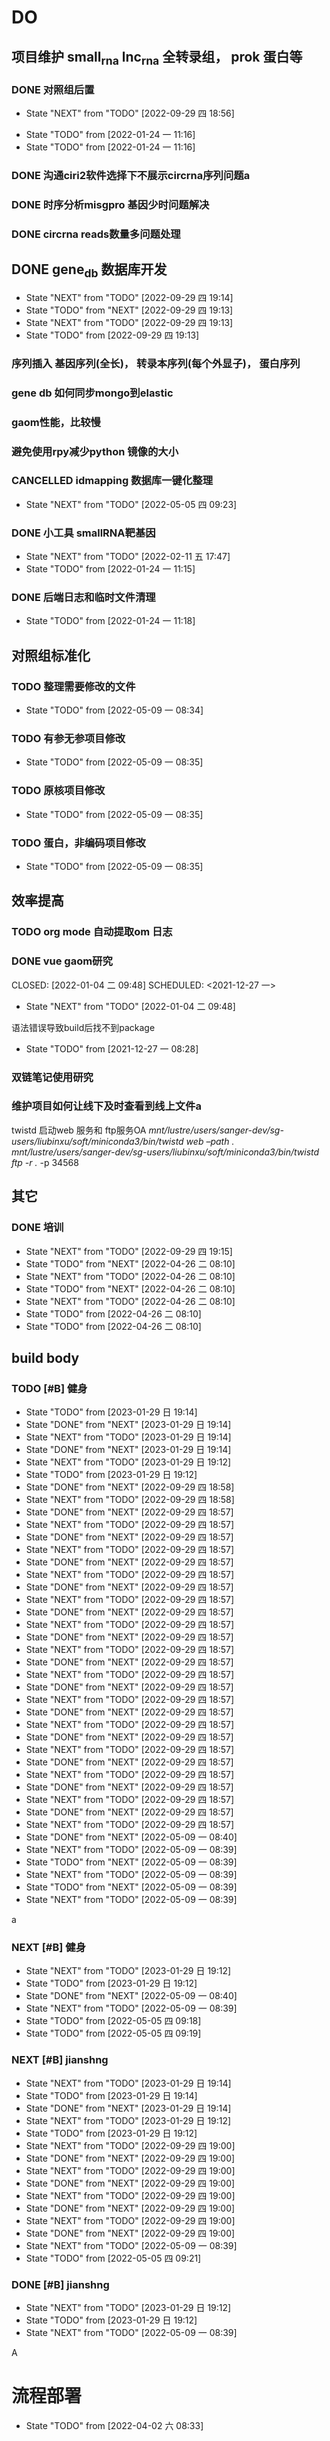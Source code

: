 #+TAGS: { @Office(o) @Home(h) @Call(c) @Way(w) @Lunchtime(l) @GYM(g) @Other(x)}
#+TAGS:
* DO
** 项目维护 small_rna lnc_rna 全转录组， prok 蛋白等
*** DONE 对照组后置
    SCHEDULED: <2022-01-24 一>
   
    - State "NEXT"       from "TODO"       [2022-09-29 四 18:56]
   - State "TODO"       from              [2022-01-24 一 11:16]
   - State "TODO"       from              [2022-01-24 一 11:16]
*** DONE 沟通ciri2软件选择下不展示circrna序列问题a
*** DONE 时序分析misgpro 基因少时问题解决
*** DONE circrna reads数量多问题处理
** DONE gene_db 数据库开发
   SCHEDULED: <2022-01-05 三>
   - State "NEXT"       from "TODO"       [2022-09-29 四 19:14]
   - State "TODO"       from "NEXT"       [2022-09-29 四 19:13]
   - State "NEXT"       from "TODO"       [2022-09-29 四 19:13]
   - State "TODO"       from              [2022-09-29 四 19:13]
*** 序列插入 基因序列(全长)， 转录本序列(每个外显子)， 蛋白序列
*** gene db 如何同步mongo到elastic
*** gaom性能，比较慢
*** 避免使用rpy减少python 镜像的大小
*** CANCELLED idmapping 数据库一键化整理
    SCHEDULED: <2022-01-24 一>
    - State "NEXT"       from "TODO"       [2022-05-05 四 09:23]
*** DONE 小工具 smallRNA靶基因
    SCHEDULED: <2022-01-24 一>

    - State "NEXT"       from "TODO"       [2022-02-11 五 17:47]
    - State "TODO"       from              [2022-01-24 一 11:15]
*** DONE 后端日志和临时文件清理
    SCHEDULED: <2022-01-25 二>

    - State "TODO"       from              [2022-01-24 一 11:18]
** 对照组标准化
*** TODO 整理需要修改的文件
- State "TODO"       from              [2022-05-09 一 08:34]
*** TODO 有参无参项目修改
- State "TODO"       from              [2022-05-09 一 08:35]
*** TODO 原核项目修改
- State "TODO"       from              [2022-05-09 一 08:35]
*** TODO 蛋白，非编码项目修改
- State "TODO"       from              [2022-05-09 一 08:35]
** 效率提高
*** TODO org mode 自动提取om 日志

*** DONE vue gaom研究

    CLOSED: [2022-01-04 二 09:48] SCHEDULED: <2021-12-27 一>
    - State "NEXT"       from "TODO"       [2022-01-04 二 09:48]
    语法错误导致build后找不到package
     
    - State "TODO"       from              [2021-12-27 一 08:28]
*** 双链笔记使用研究
SCHEDULED: <2023-02-18 Sat>
*** 维护项目如何让线下及时查看到线上文件a
twistd 启动web 服务和 ftp服务OA
/mnt/lustre/users/sanger-dev/sg-users/liubinxu/soft/miniconda3/bin/twistd web --path ./
/mnt/lustre/users/sanger-dev/sg-users/liubinxu/soft/miniconda3/bin/twistd ftp -r ./ -p 34568
** 其它
*** DONE 培训
SCHEDULED: <2022-04-26 二>
- State "NEXT"       from "TODO"       [2022-09-29 四 19:15]
- State "TODO"       from "NEXT"       [2022-04-26 二 08:10]
- State "NEXT"       from "TODO"       [2022-04-26 二 08:10]
- State "TODO"       from "NEXT"       [2022-04-26 二 08:10]
- State "NEXT"       from "TODO"       [2022-04-26 二 08:10]
- State "TODO"       from              [2022-04-26 二 08:10]
- State "TODO"       from              [2022-04-26 二 08:10]

** build body
*** TODO [#B] 健身
SCHEDULED: <2022-08-30 二 +1w>
:PROPERTIES:
:LAST_REPEAT: [2023-01-29 日 19:14]
:END:

- State "TODO"       from              [2023-01-29 日 19:14]
- State "DONE"       from "NEXT"       [2023-01-29 日 19:14]
- State "NEXT"       from "TODO"       [2023-01-29 日 19:14]
- State "DONE"       from "NEXT"       [2023-01-29 日 19:14]
- State "NEXT"       from "TODO"       [2023-01-29 日 19:12]
- State "TODO"       from              [2023-01-29 日 19:12]
- State "DONE"       from "NEXT"       [2022-09-29 四 18:58]
- State "NEXT"       from "TODO"       [2022-09-29 四 18:58]
- State "DONE"       from "NEXT"       [2022-09-29 四 18:57]
- State "NEXT"       from "TODO"       [2022-09-29 四 18:57]
- State "DONE"       from "NEXT"       [2022-09-29 四 18:57]
- State "NEXT"       from "TODO"       [2022-09-29 四 18:57]
- State "DONE"       from "NEXT"       [2022-09-29 四 18:57]
- State "NEXT"       from "TODO"       [2022-09-29 四 18:57]
- State "DONE"       from "NEXT"       [2022-09-29 四 18:57]
- State "NEXT"       from "TODO"       [2022-09-29 四 18:57]
- State "DONE"       from "NEXT"       [2022-09-29 四 18:57]
- State "NEXT"       from "TODO"       [2022-09-29 四 18:57]
- State "DONE"       from "NEXT"       [2022-09-29 四 18:57]
- State "NEXT"       from "TODO"       [2022-09-29 四 18:57]
- State "DONE"       from "NEXT"       [2022-09-29 四 18:57]
- State "NEXT"       from "TODO"       [2022-09-29 四 18:57]
- State "DONE"       from "NEXT"       [2022-09-29 四 18:57]
- State "NEXT"       from "TODO"       [2022-09-29 四 18:57]
- State "DONE"       from "NEXT"       [2022-09-29 四 18:57]
- State "NEXT"       from "TODO"       [2022-09-29 四 18:57]
- State "DONE"       from "NEXT"       [2022-09-29 四 18:57]
- State "NEXT"       from "TODO"       [2022-09-29 四 18:57]
- State "DONE"       from "NEXT"       [2022-09-29 四 18:57]
- State "NEXT"       from "TODO"       [2022-09-29 四 18:57]
- State "DONE"       from "NEXT"       [2022-09-29 四 18:57]
- State "NEXT"       from "TODO"       [2022-09-29 四 18:57]
- State "DONE"       from "NEXT"       [2022-09-29 四 18:57]
- State "NEXT"       from "TODO"       [2022-09-29 四 18:57]
- State "DONE"       from "NEXT"       [2022-05-09 一 08:40]
- State "NEXT"       from "TODO"       [2022-05-09 一 08:39]
- State "TODO"       from "NEXT"       [2022-05-09 一 08:39]
- State "NEXT"       from "TODO"       [2022-05-09 一 08:39]
- State "TODO"       from "NEXT"       [2022-05-09 一 08:39]
- State "NEXT"       from "TODO"       [2022-05-09 一 08:39]
a
*** NEXT [#B] 健身
SCHEDULED: <2022-05-13 五 +1w>
:PROPERTIES:
:LAST_REPEAT: [2022-05-09 一 08:40]
:END:

- State "NEXT"       from "TODO"       [2023-01-29 日 19:12]
- State "TODO"       from              [2023-01-29 日 19:12]
- State "DONE"       from "NEXT"       [2022-05-09 一 08:40]
- State "NEXT"       from "TODO"       [2022-05-09 一 08:39]
- State "TODO"       from              [2022-05-05 四 09:18]
- State "TODO"       from              [2022-05-05 四 09:19]
*** NEXT [#B] jianshng
SCHEDULED: <2022-06-13 一 +1w>
:PROPERTIES:
:LAST_REPEAT: [2023-01-29 日 19:14]
:END:
- State "NEXT"       from "TODO"       [2023-01-29 日 19:14]
- State "TODO"       from              [2023-01-29 日 19:14]
- State "DONE"       from "NEXT"       [2023-01-29 日 19:14]
- State "NEXT"       from "TODO"       [2023-01-29 日 19:12]
- State "TODO"       from              [2023-01-29 日 19:12]
- State "NEXT"       from "TODO"       [2022-09-29 四 19:00]
- State "DONE"       from "NEXT"       [2022-09-29 四 19:00]
- State "NEXT"       from "TODO"       [2022-09-29 四 19:00]
- State "DONE"       from "NEXT"       [2022-09-29 四 19:00]
- State "NEXT"       from "TODO"       [2022-09-29 四 19:00]
- State "DONE"       from "NEXT"       [2022-09-29 四 19:00]
- State "NEXT"       from "TODO"       [2022-09-29 四 19:00]
- State "DONE"       from "NEXT"       [2022-09-29 四 19:00]
- State "NEXT"       from "TODO"       [2022-05-09 一 08:39]
- State "TODO"       from              [2022-05-05 四 09:21]
*** DONE [#B] jianshng
SCHEDULED: <2022-05-10 二 + 1w>
- State "NEXT"       from "TODO"       [2023-01-29 日 19:12]
- State "TODO"       from              [2023-01-29 日 19:12]
- State "NEXT"       from "TODO"       [2022-05-09 一 08:39]
A
* 流程部署

- State "TODO"       from              [2022-04-02 六 08:33]
** 数据库复制
** 注释数据库复制
** 流程修改
*** run.py 单独运行tool, module, workflow
- State "TODO"       from              [2022-04-02 六 08:35]
*** module单机运行
*** on onrely 单机实现
*** DONE 医学版测试
SCHEDULED: <2022-05-07 六>
- State "NEXT"       from "TODO"       [2022-09-29 四 19:15]
- State "TODO"       from              [2022-09-29 四 19:15]
** 软件复制
** 作图流程
** 网页版报告 vue制作
* 单细胞转录组
** DONE 拟时序分析
SCHEDULED: <2022-09-29 四>
- State "NEXT"       from "TODO"       [2022-09-29 四 19:02]
- State "TODO"       from              [2022-09-29 四 19:02]
** 流程学习

- State "TODO"       from              [2022-04-02 六 08:42
** 图片修改

* 静态网页版结题报告生成
** 新版插件图片生成测试
*** 工作流新插件生成

*** 交互分析新插件图片生成*

** 网页版报告生成
*** 网页报告vue模版，生成测试
*** 有参网页报告生成
1 缺少图形
**** TODO 基因集kegg注释, kegg富集三张图， 注释统计venn图， 相关性分析热图

**** DONE snp 位置分类饼图颜色不一致

2 网页版报告问题
**** 2.1 项目信息页面是否需要简化
**** 2.2 来自文档的文本样式
**** DONE 2.3 段间距
**** 2.4 图片切换 展示切换类型 样本名称， 分组名称， 比较组等
**** 2.5 表格样式是否取消自动排序功能
**** 2.6 图片生成后要不要再截取一下下边距
**** 2.7 聚类分析没有结果  table_5719 表格数据没有插入 待核查， 子聚类需要 统计文件外面的数据
**** 2.8 功能注释分析没有结果  iter keys 多“s”
**** 2.9 富集弦图， 有向无环图没有结果， 第三层level自动过滤
**** DONE 2.10 SNP不通风区域分布统计表没有饼图
**** DONE 2.11 SNP 类型统计柱状图缺失
**** DONE 2.12 可变剪切统计错误
**** DONE 2.13 素材图片移动到单独的目录
**** 2.14 表格表头修改和页面一致
**** DONE 2.15 pca表格错误
SCHEDULED: <2023-01-31 Tue>
**** DONE 2.16 测试新结果图片  kegg注释分类图片缺失OB
SCHEDULED: <2023-01-31 Tue>
**** DONE 样本排序混乱问题
**** DONE 部分表格使用全部的表格不做截取
**** DONE 客户信息改为report.js文件中获取
**** DONE kegg 注释几个字去掉
**** DONE 动态monogo 获取软件列表问题
**** DONE 二级目录添加结果目录
**** TODO 交互和工作流添加生成报告上传步骤
**** DONE 表达量矩阵过长 gene name description rename， 差异详情表。 统计表
**** DONE pca 图不存在 差异统计图 没有， 基因集分析venn图没有， 可变剪切事件统计图没有
**** 项目测试
**** 字体为什么不是自定义字体
*** 模版使用配置说明

* 数据库迁移至动态库


* 量化投资学习
** 理论学习
*** 深度学习
*** gnn+lstm原理和结果解读学习
*** 回归问题学习
*** bert相关研究 finbert测试
*** transform研究

** 实战
*** NEXT 数据跟踪
SCHEDULED: <2023-01-28 六 +3w>
- State "NEXT"       from "TODO"       [2023-01-29 日 19:19]
*** TODO bert finbert 研究测试股吧相关数据效果
- State "TODO"       from              [2023-01-29 日 19:31]
*** TODO 分时数据交易策略研究，写代码测试
SCHEDULED: <2023-02-04 六>
